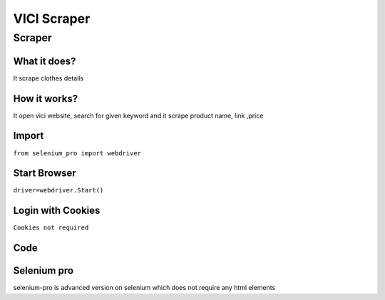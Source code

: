 VICI Scraper
########################

Scraper
************

What it does?
=============

It scrape clothes details

How it works?
=============

It open vici website, search for given keyword and it scrape product name, link ,price

Import
=============

``from selenium_pro import webdriver``


Start Browser
=============

``driver=webdriver.Start()``


Login with Cookies
===================

``Cookies not required``


Code
===========

.. tabs::

   .. code-tab:: py

        #pip install selenium_pro
        from selenium_pro import webdriver
	import time
	from selenium_pro.webdriver.common.keys import Keys
	driver = webdriver.Start()
	# to open the url in browser
	driver.get('https://www.vicicollection.com/')
	time.sleep(3)
	# to click on the element found
	driver.find_element_by_pro('2kG900QNH4so6ue').click()
	# to type content in input field
	driver.find_element_by_pro('Z0i9qYFWU90BX1d').send_keys('top')
	# press Enter key
	driver.switch_to.active_element.send_keys(Keys.ENTER)
	time.sleep(3)
	list_elements=driver.find_elements_by_pro('Mo9PWLqdA5NBORr')
	for list_element in list_elements:
	    # to fetch the text of element
	    price=list_element.find_element_by_pro('ThAu6ExHad6shT4').text
	    # to fetch the text of element
	    title=list_element.find_element_by_pro('lYEbFrdH9rbyGM8').text
	    # to fetch the link of element
	    link=list_element.find_element_by_pro('DUEg7j8dnmBiXT7').get_attribute('href')
	    # to scroll down
	    
	# to click on the element found
	driver.find_element_by_pro('VaSovwhYo4lNNig').click()
	time.sleep(3)

Selenium pro
==============

selenium-pro is advanced version on selenium which does not require any html elements
